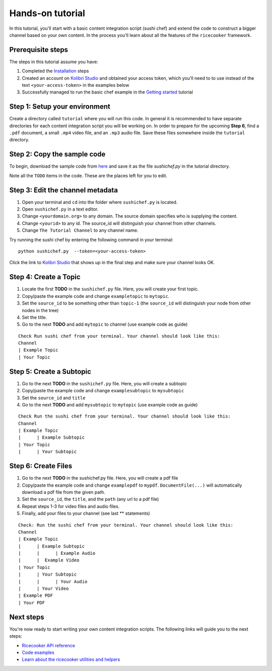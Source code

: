 Hands-on tutorial
=================

In this tutorial, you'll start with a basic content integration script (sushi chef)
and extend the code to construct a bigger channel based on your own content.
In the process you'll learn about all the features of the ``ricecooker`` framework.


Prerequisite steps
------------------
The steps in this tutorial assume you have:

1. Completed the `Installation <../installation.html>`__ steps
2. Created an account on `Kolibri Studio <https://studio.learningequality.org/>`__
   and obtained your access token, which you'll need to to use instead of the text
   ``<your-access-token>`` in the examples below
3. Successfully managed to run the basic chef example in the `Getting started <gettingstarted.html>`__ tutorial


Step 1: Setup your environment
------------------------------
Create a directory called ``tutorial`` where you will run this code.
In general it is recommended to have separate directories for each content
integration script you will be working on.
In order to prepare for the upcoming **Step 6**, find a ``.pdf`` document,
a small ``.mp4`` video file, and an ``.mp3`` audio file.
Save these files somewhere inside the ``tutorial`` directory.


Step 2: Copy the sample code
----------------------------
To begin, download the sample code from `here <https://github.com/learningequality/ricecooker/blob/master/examples/tutorial/sushichef.py>`__
and save it as the file `sushichef.py` in the tutorial directory.

Note all the ``TODO`` items in the code. These are the places left for you to edit.


Step 3: Edit the channel metadata
---------------------------------
1. Open your terminal and ``cd`` into the folder where ``sushichef.py`` is located.
2. Open ``sushichef.py`` in a text editor.
3. Change ``<yourdomain.org>`` to any domain. The source domain specifies who is supplying the content.
4. Change ``<yourid>`` to any id. The source_id will distinguish your channel from other channels.
5. Change ``The Tutorial Channel`` to any channel name.

Try running the sushi chef by entering the following command in your terminal::

    python sushichef.py  --token=<your-access-token>

Click the link to `Kolibri Studio <https://studio.learningequality.org/>`__ that
shows up in the final step and make sure your channel looks OK.



Step 4: Create a Topic
----------------------
1. Locate the first **TODO** in the ``sushichef.py`` file.
   Here, you will create your first topic.
2. Copy/paste the example code and change ``exampletopic`` to ``mytopic``.
3. Set the ``source_id`` to be something other than ``topic-1``
   (the ``source_id`` will distinguish your node from other nodes in the tree)
4. Set the title.
5. Go to the next **TODO** and add ``mytopic`` to channel (use example code as guide)

::

    Check Run sushi chef from your terminal. Your channel should look like this:
    Channel
    | Example Topic
    | Your Topic




Step 5: Create a Subtopic
-------------------------
1. Go to the next **TODO** in the ``sushichef.py`` file. Here, you will create a subtopic
2. Copy/paste the example code and change ``examplesubtopic`` to ``mysubtopic``
3. Set the ``source_id`` and ``title``
4. Go to the next **TODO** and add ``mysubtopic`` to ``mytopic`` (use example code as guide)

::

    Check Run the sushi chef from your terminal. Your channel should look like this:
    Channel
    | Example Topic
    |      | Example Subtopic
    | Your Topic
    |      | Your Subtopic


Step 6: Create Files
--------------------
1. Go to the next **TODO** in the sushichef.py file. Here, you will create a pdf file
2. Copy/paste the example code and change ``examplepdf`` to ``mypdf``.
   ``DocumentFile(...)`` will automatically download a pdf file from the given path.
3. Set the ``source_id``, the ``title``, and the ``path`` (any url to a pdf file)
4. Repeat steps 1-3 for video files and audio files.
5. Finally, add your files to your channel (see last \*\* statements)

::

    Check: Run the sushi chef from your terminal. Your channel should look like this:
    Channel
    | Example Topic
    |      | Example Subtopic
    |      |      | Example Audio
    |      |  Example Video
    | Your Topic
    |      | Your Subtopic
    |      |      | Your Audio
    |      | Your Video
    | Example PDF
    | Your PDF






Next steps
----------
You're now ready to start writing your own content integration scripts.
The following links will guide you to the next steps:

- `Ricecooker API reference <../index_api_reference.html>`_
- `Code examples <../examples/index.html>`_
- `Learn about the ricecooker utilities and helpers <../index_utils.html>`_
